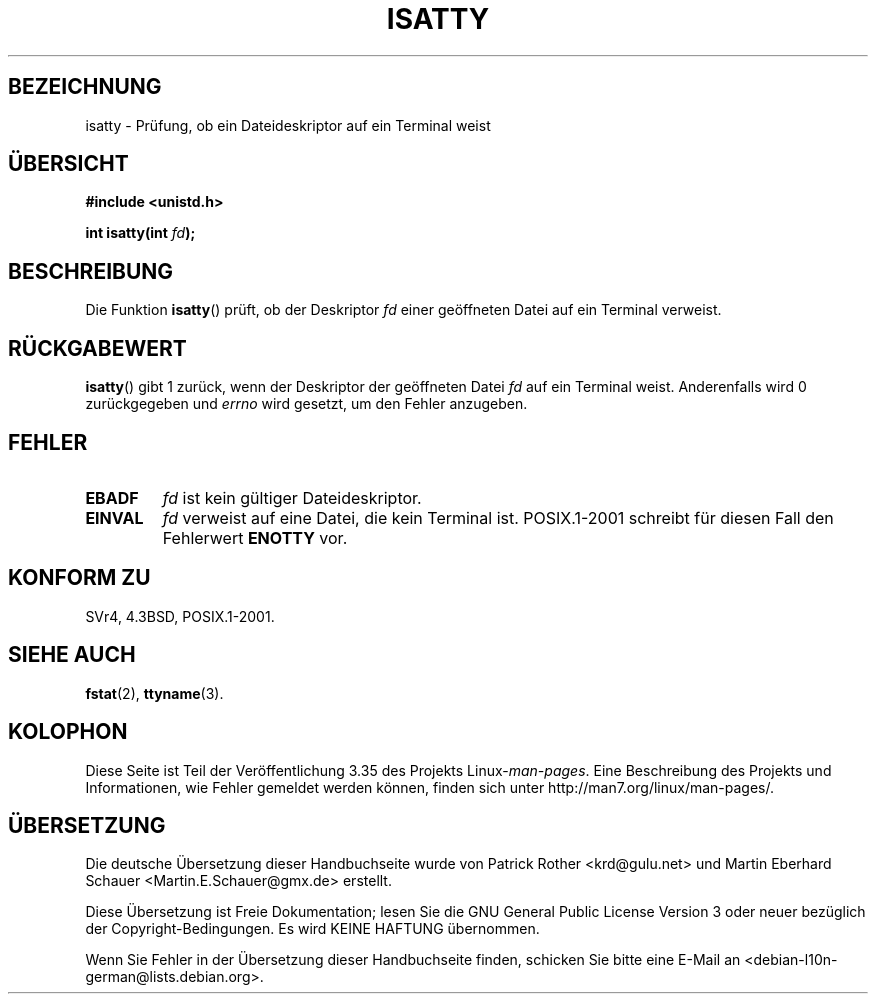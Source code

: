 .\" Copyright 2008, Linux Foundation, written by Michael Kerrisk
.\"     <mtk.manpages@gmail.com>
.\"
.\" Permission is granted to make and distribute verbatim copies of this
.\" manual provided the copyright notice and this permission notice are
.\" preserved on all copies.
.\"
.\" Permission is granted to copy and distribute modified versions of this
.\" manual under the conditions for verbatim copying, provided that the
.\" entire resulting derived work is distributed under the terms of a
.\" permission notice identical to this one.
.\"
.\" Since the Linux kernel and libraries are constantly changing, this
.\" manual page may be incorrect or out-of-date.  The author(s) assume no
.\" responsibility for errors or omissions, or for damages resulting from
.\" the use of the information contained herein.  The author(s) may not
.\" have taken the same level of care in the production of this manual,
.\" which is licensed free of charge, as they might when working
.\" professionally.
.\"
.\" Formatted or processed versions of this manual, if unaccompanied by
.\" the source, must acknowledge the copyright and authors of this work.
.\"
.\"*******************************************************************
.\"
.\" This file was generated with po4a. Translate the source file.
.\"
.\"*******************************************************************
.TH ISATTY 3 "3. Dezember 2008" Linux Linux\-Programmierhandbuch
.SH BEZEICHNUNG
isatty \- Prüfung, ob ein Dateideskriptor auf ein Terminal weist
.SH ÜBERSICHT
.nf
\fB#include <unistd.h>\fP
.sp
\fBint isatty(int \fP\fIfd\fP\fB);\fP
.fi
.SH BESCHREIBUNG
Die Funktion \fBisatty\fP() prüft, ob der Deskriptor \fIfd\fP einer geöffneten
Datei auf ein Terminal verweist.
.SH RÜCKGABEWERT
\fBisatty\fP() gibt 1 zurück, wenn der Deskriptor der geöffneten Datei \fIfd\fP
auf ein Terminal weist. Anderenfalls wird 0 zurückgegeben und \fIerrno\fP wird
gesetzt, um den Fehler anzugeben.
.SH FEHLER
.TP 
\fBEBADF\fP
\fIfd\fP ist kein gültiger Dateideskriptor.
.TP 
\fBEINVAL\fP
.\" FIXME File a bug for this?
\fIfd\fP verweist auf eine Datei, die kein Terminal ist. POSIX.1\-2001 schreibt
für diesen Fall den Fehlerwert \fBENOTTY\fP vor.
.SH "KONFORM ZU"
SVr4, 4.3BSD, POSIX.1\-2001.
.SH "SIEHE AUCH"
\fBfstat\fP(2), \fBttyname\fP(3).
.SH KOLOPHON
Diese Seite ist Teil der Veröffentlichung 3.35 des Projekts
Linux\-\fIman\-pages\fP. Eine Beschreibung des Projekts und Informationen, wie
Fehler gemeldet werden können, finden sich unter
http://man7.org/linux/man\-pages/.

.SH ÜBERSETZUNG
Die deutsche Übersetzung dieser Handbuchseite wurde von
Patrick Rother <krd@gulu.net>
und
Martin Eberhard Schauer <Martin.E.Schauer@gmx.de>
erstellt.

Diese Übersetzung ist Freie Dokumentation; lesen Sie die
GNU General Public License Version 3 oder neuer bezüglich der
Copyright-Bedingungen. Es wird KEINE HAFTUNG übernommen.

Wenn Sie Fehler in der Übersetzung dieser Handbuchseite finden,
schicken Sie bitte eine E-Mail an <debian-l10n-german@lists.debian.org>.
